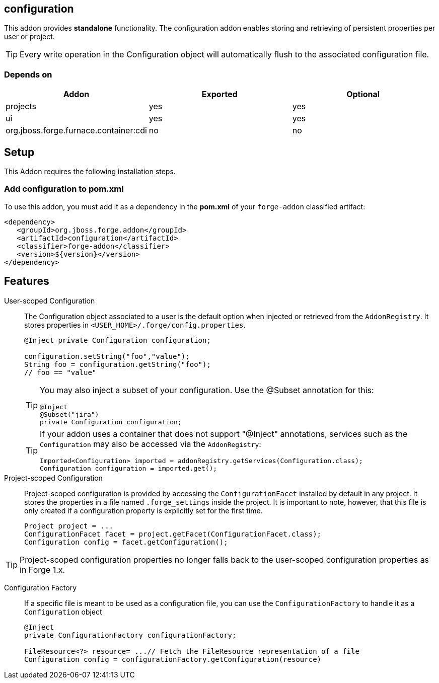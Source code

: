 == configuration
:idprefix: id_ 

This addon provides *standalone* functionality. The configuration addon enables storing and retrieving of persistent properties per user or project.

TIP: Every write operation in the Configuration object will automatically flush to the associated configuration file.  

=== Depends on

[options="header"]
|===
|Addon |Exported |Optional

|projects
|yes
|yes

|ui
|yes
|yes


|org.jboss.forge.furnace.container:cdi
|no
|no

|===

== Setup

This Addon requires the following installation steps.

=== Add configuration to pom.xml 

To use this addon, you must add it as a dependency in the *pom.xml* of your `forge-addon` classified artifact:

[source,xml]
----
<dependency>
   <groupId>org.jboss.forge.addon</groupId>
   <artifactId>configuration</artifactId>
   <classifier>forge-addon</classifier>
   <version>${version}</version>
</dependency>
----

== Features

User-scoped Configuration ::
The Configuration object associated to a user is the default option when injected or retrieved from the `AddonRegistry`. 
It stores properties in `<USER_HOME>/.forge/config.properties`.
+
[source,java]
----
@Inject private Configuration configuration;

configuration.setString("foo","value");
String foo = configuration.getString("foo");
// foo == "value" 
----
+
[TIP] 
====
You may also inject a subset of your configuration. Use the @Subset annotation for this:

----
@Inject
@Subset("jira") 
private Configuration configuration;
----

==== 
+
[TIP] 
====
If your addon uses a container that does not support "@Inject" annotations, services such as the `Configuration` may also be 
accessed via the `AddonRegistry`:

----
Imported<Configuration> imported = addonRegistry.getServices(Configuration.class);
Configuration configuration = imported.get();
----
==== 

Project-scoped Configuration:: 
   Project-scoped configuration is provided by accessing the `ConfigurationFacet` installed by default in any project. 
   It stores the properties in a file named `.forge_settings` inside the project. It is important to note, however, that this file is only created if a configuration property is explicitly set for the first time.
+
[source,java]
----
Project project = ...
ConfigurationFacet facet = project.getFacet(ConfigurationFacet.class);
Configuration config = facet.getConfiguration();
----

TIP: Project-scoped configuration properties no longer falls back to the user-scoped configuration properties as in Forge 1.x.

Configuration Factory:: If a specific file is meant to be used as a configuration file, you can use the `ConfigurationFactory` to handle it as a `Configuration` object  
+
[source,java]
----
@Inject 
private ConfigurationFactory configurationFactory;

FileResource<?> resource= ...// Fetch the FileResource representation of a file
Configuration config = configurationFactory.getConfiguration(resource)
----
 
 
